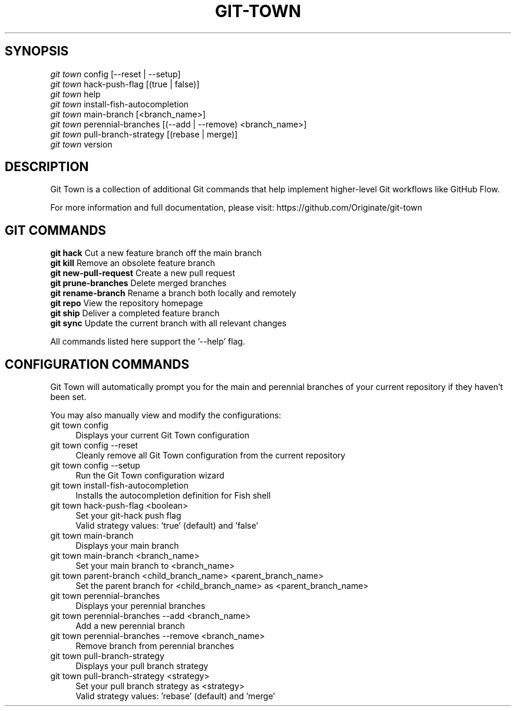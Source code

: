 .TH "GIT-TOWN" "1" "06/24/2016" "Git Town 0\&.10\&.1" "Git Town Manual"

.SH "SYNOPSIS"
\fIgit town\fR config [--reset | --setup]
.br
\fIgit town\fR hack-push-flag [(true | false)]
.br
\fIgit town\fR help
.br
\fIgit town\fR install-fish-autocompletion
.br
\fIgit town\fR main-branch [<branch_name>]
.br
\fIgit town\fR perennial-branches [(--add | --remove) <branch_name>]
.br
\fIgit town\fR pull-branch-strategy [(rebase | merge)]
.br
\fIgit town\fR version


.SH "DESCRIPTION"
Git Town is a collection of additional Git commands that help implement higher-level Git workflows like GitHub Flow.

For more information and full documentation, please visit: \fihttps://github.com/Originate/git-town\fR


.SH "GIT COMMANDS"
\fBgit hack\fR              Cut a new feature branch off the main branch
.br
\fBgit kill\fR              Remove an obsolete feature branch
.br
\fBgit new-pull-request\fR  Create a new pull request
.br
\fBgit prune-branches\fR    Delete merged branches
.br
\fBgit rename-branch\fR     Rename a branch both locally and remotely
.br
\fBgit repo\fR              View the repository homepage
.br
\fBgit ship\fR              Deliver a completed feature branch
.br
\fBgit sync\fR              Update the current branch with all relevant changes

All commands listed here support the '--help' flag.


.SH "CONFIGURATION COMMANDS"
Git Town will automatically prompt you for the main and perennial branches
of your current repository if they haven't been set.

You may also manually view and modify the configurations:

.IP "git town config" 4
Displays your current Git Town configuration

.IP "git town config --reset" 4
Cleanly remove all Git Town configuration from the current repository

.IP "git town config --setup" 4
Run the Git Town configuration wizard

.IP "git town install-fish-autocompletion" 4
Installs the autocompletion definition for Fish shell

.IP "git town hack-push-flag <boolean>" 4
Set your git-hack push flag
.br
Valid strategy values: 'true' (default) and 'false'

.IP "git town main-branch" 4
Displays your main branch

.IP "git town main-branch <branch_name>" 4
Set your main branch to <branch_name>

.IP "git town parent-branch <child_branch_name> <parent_branch_name>" 4
Set the parent branch for <child_branch_name> as <parent_branch_name>

.IP "git town perennial-branches" 4
Displays your perennial branches

.IP "git town perennial-branches --add <branch_name>" 4
Add a new perennial branch

.IP "git town perennial-branches --remove <branch_name>" 4
Remove branch from perennial branches

.IP "git town pull-branch-strategy" 4
Displays your pull branch strategy

.IP "git town pull-branch-strategy <strategy>" 4
Set your pull branch strategy as <strategy>
.br
Valid strategy values: 'rebase' (default) and 'merge'
